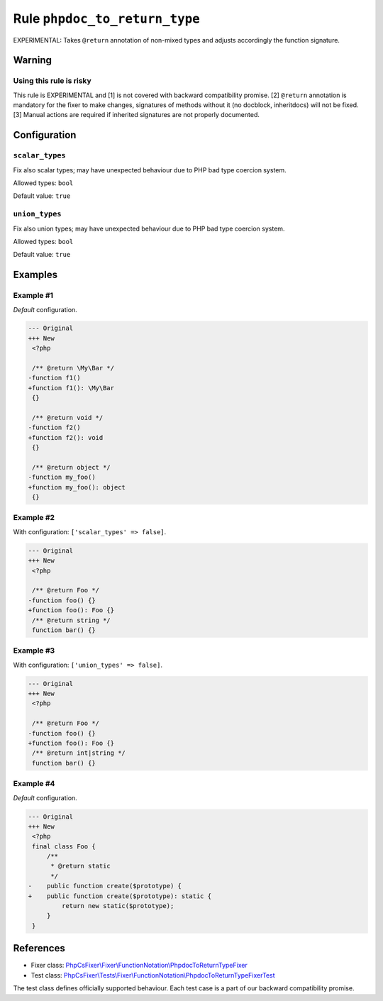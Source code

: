 ==============================
Rule ``phpdoc_to_return_type``
==============================

EXPERIMENTAL: Takes ``@return`` annotation of non-mixed types and adjusts
accordingly the function signature.

Warning
-------

Using this rule is risky
~~~~~~~~~~~~~~~~~~~~~~~~

This rule is EXPERIMENTAL and [1] is not covered with backward compatibility
promise. [2] ``@return`` annotation is mandatory for the fixer to make changes,
signatures of methods without it (no docblock, inheritdocs) will not be fixed.
[3] Manual actions are required if inherited signatures are not properly
documented.

Configuration
-------------

``scalar_types``
~~~~~~~~~~~~~~~~

Fix also scalar types; may have unexpected behaviour due to PHP bad type
coercion system.

Allowed types: ``bool``

Default value: ``true``

``union_types``
~~~~~~~~~~~~~~~

Fix also union types; may have unexpected behaviour due to PHP bad type coercion
system.

Allowed types: ``bool``

Default value: ``true``

Examples
--------

Example #1
~~~~~~~~~~

*Default* configuration.

.. code-block:: diff

   --- Original
   +++ New
    <?php

    /** @return \My\Bar */
   -function f1()
   +function f1(): \My\Bar
    {}

    /** @return void */
   -function f2()
   +function f2(): void
    {}

    /** @return object */
   -function my_foo()
   +function my_foo(): object
    {}

Example #2
~~~~~~~~~~

With configuration: ``['scalar_types' => false]``.

.. code-block:: diff

   --- Original
   +++ New
    <?php

    /** @return Foo */
   -function foo() {}
   +function foo(): Foo {}
    /** @return string */
    function bar() {}

Example #3
~~~~~~~~~~

With configuration: ``['union_types' => false]``.

.. code-block:: diff

   --- Original
   +++ New
    <?php

    /** @return Foo */
   -function foo() {}
   +function foo(): Foo {}
    /** @return int|string */
    function bar() {}

Example #4
~~~~~~~~~~

*Default* configuration.

.. code-block:: diff

   --- Original
   +++ New
    <?php
    final class Foo {
        /**
         * @return static
         */
   -    public function create($prototype) {
   +    public function create($prototype): static {
            return new static($prototype);
        }
    }
References
----------

- Fixer class: `PhpCsFixer\\Fixer\\FunctionNotation\\PhpdocToReturnTypeFixer <./../../../src/Fixer/FunctionNotation/PhpdocToReturnTypeFixer.php>`_
- Test class: `PhpCsFixer\\Tests\\Fixer\\FunctionNotation\\PhpdocToReturnTypeFixerTest <./../../../tests/Fixer/FunctionNotation/PhpdocToReturnTypeFixerTest.php>`_

The test class defines officially supported behaviour. Each test case is a part of our backward compatibility promise.
